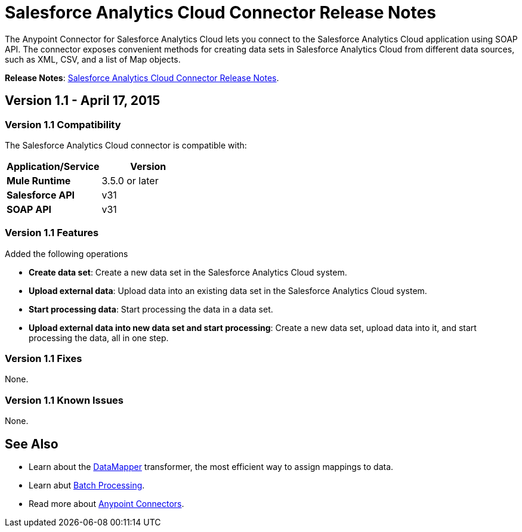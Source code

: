 = Salesforce Analytics Cloud Connector Release Notes

The Anypoint Connector for Salesforce Analytics Cloud lets you connect to the Salesforce Analytics Cloud application using SOAP API. The connector exposes convenient methods for creating data sets in Salesforce Analytics Cloud from different data sources, such as XML, CSV, and a list of Map objects.

*Release Notes*: link:/docs/display/current/Salesforce+Analytics+Cloud+Connector+Release+Notes[Salesforce Analytics Cloud Connector Release Notes].

== Version 1.1 - April 17, 2015

=== Version 1.1 Compatibility

The Salesforce Analytics Cloud connector is compatible with:

[cols=",",options="header",]
|===
|Application/Service |Version
|*Mule Runtime* |3.5.0 or later
|*Salesforce API* |v31
|*SOAP API* |v31
|===

=== Version 1.1 Features

Added the following operations

** *Create data set*: Create a new data set in the Salesforce Analytics Cloud system.
** *Upload external data*: Upload data into an existing data set in the Salesforce Analytics Cloud system.
** *Start processing data*: Start processing the data in a data set.
** *Upload external data into new data set and start processing*: Create a new data set, upload data into it, and start processing the data, all in one step.


=== Version 1.1 Fixes

None.


=== Version 1.1 Known Issues

None.

== See Also

* Learn about the link:/docs/display/current/Datamapper+User+Guide+and+Reference[DataMapper] transformer, the most efficient way to assign mappings to data.
* Learn abut link:/docs/display/current/Batch+Processing[Batch Processing]. 
* Read more about link:/docs/display/current/Anypoint+Connectors[Anypoint Connectors].
